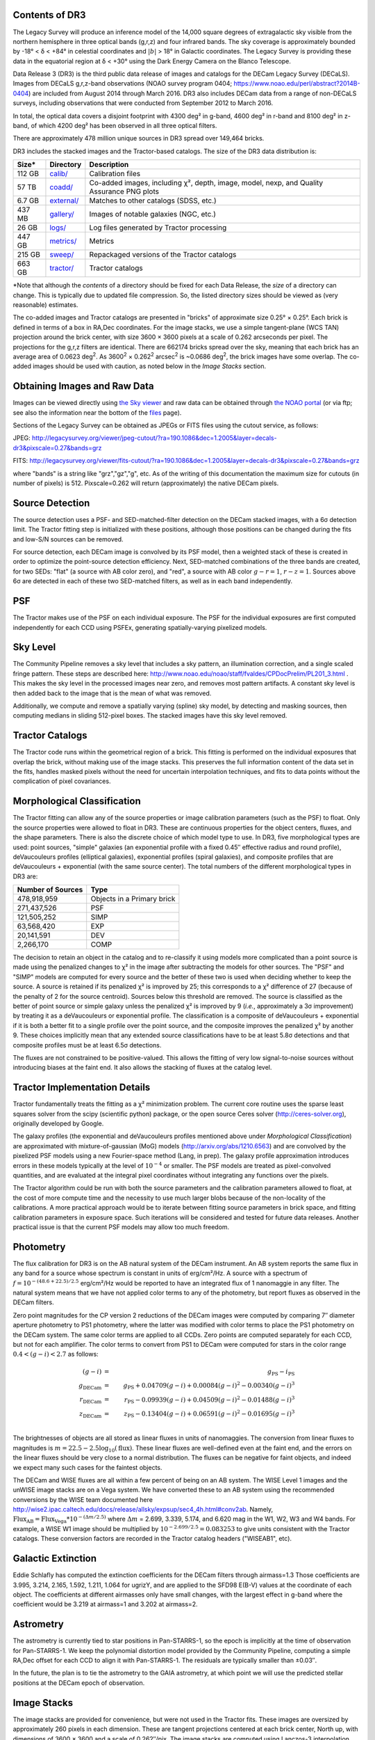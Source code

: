 .. title: Data Release Description
.. slug: description
.. tags: mathjax
.. description:

.. |sigma|    unicode:: U+003C3 .. GREEK SMALL LETTER SIGMA
.. |sup2|     unicode:: U+000B2 .. SUPERSCRIPT TWO
.. |alpha|      unicode:: U+003B1 .. GREEK SMALL LETTER ALPHA
.. |chi|      unicode:: U+003C7 .. GREEK SMALL LETTER CHI
.. |delta|    unicode:: U+003B4 .. GREEK SMALL LETTER DELTA
.. |deg|    unicode:: U+000B0 .. DEGREE SIGN
.. |times|  unicode:: U+000D7 .. MULTIPLICATION SIGN
.. |plusmn| unicode:: U+000B1 .. PLUS-MINUS SIGN
.. |Prime|    unicode:: U+02033 .. DOUBLE PRIME


Contents of DR3
===============

The Legacy Survey will produce an inference model of the 14,000 square degrees
of extragalactic sky visible from the northern hemisphere in three optical bands
(g,r,z) and four infrared bands.  The sky coverage is approximately bounded by
-18\ |deg| < |delta| < +84\ |deg| in celestial coordinates and :math:`|b|` > 18\
|deg| in Galactic coordinates.  The Legacy Survey is providing these data
in the equatorial region at |delta| < +30\ |deg| using the Dark Energy Camera on
the Blanco Telescope.

Data Release 3 (DR3) is the third public data release of images and catalogs for
the DECam Legacy Survey (DECaLS). Images from DECaLS
g,r,z-band observations (NOAO survey program 0404; https://www.noao.edu/perl/abstract?2014B-0404)
are included from August 2014 through March 2016. DR3 also includes DECam data from a range of 
non-DECaLS surveys, including observations that were conducted from September 2012 to March 2016.

In total, the optical data covers a disjoint footprint
with 4300 deg\ |sup2| in g-band, 4600 deg\ |sup2| in r-band and 8100 deg\ |sup2|
in z-band, of which 4200 deg\ |sup2| has been observed in all
three optical filters.

There are approximately 478 million unique sources in DR3 spread over 149,464 bricks.

DR3 includes the stacked images and the Tractor-based catalogs.
The size of the DR3 data distribution is:

======= ============ =======================
Size*   Directory    Description
======= ============ =======================
112 GB  `calib/`_    Calibration files
57 TB   `coadd/`_    Co-added images, including |chi|\ |sup2|, depth, image, model, nexp, and Quality Assurance PNG plots
6.7 GB  `external/`_ Matches to other catalogs (SDSS, etc.)
437 MB  `gallery/`_  Images of notable galaxies (NGC, etc.)
26 GB   `logs/`_     Log files generated by Tractor processing
447 GB  `metrics/`_  Metrics
215 GB  `sweep/`_    Repackaged versions of the Tractor catalogs
663 GB  `tractor/`_  Tractor catalogs
======= ============ =======================

\*Note that although the *contents* of a directory should be fixed for each Data Release, the *size* of a directory can change. This is typically due to updated file compression. So, the listed directory sizes should be viewed as (very reasonable) estimates.

.. _`calib/`: http://portal.nersc.gov/project/cosmo/data/legacysurvey/dr3/calib/
.. _`coadd/`: http://portal.nersc.gov/project/cosmo/data/legacysurvey/dr3/coadd/
.. _`external/`: http://portal.nersc.gov/project/cosmo/data/legacysurvey/dr3/external/
.. _`gallery/`: http://portal.nersc.gov/project/cosmo/data/legacysurvey/dr3/gallery/
.. _`logs/`: http://portal.nersc.gov/project/cosmo/data/legacysurvey/dr3/logs/
.. _`metrics/`: http://portal.nersc.gov/project/cosmo/data/legacysurvey/dr3/metrics/
.. _`sweep/`: http://portal.nersc.gov/project/cosmo/data/legacysurvey/dr3/sweep/
.. _`tractor/`: http://portal.nersc.gov/project/cosmo/data/legacysurvey/dr3/tractor/

The co-added images and Tractor catalogs are presented in "bricks" of approximate
size 0.25\ |deg| |times| 0.25\ |deg|.  Each brick is defined in terms of a box in RA,Dec
coordinates.  For the image stacks, we use a simple tangent-plane (WCS TAN)
projection around the brick center, with size 3600 |times| 3600 pixels at a scale of
0.262 arcseconds per pixel.  The projections for the g,r,z filters are identical.  
There are 662174 bricks spread over the sky, meaning that each brick has an average
area of 0.0623 deg\ :sup:`2`\ . As 3600\ :sup:`2` |times| 0.262\ :sup:`2` arcsec\ :sup:`2` is
~0.0686 deg\ :sup:`2`\ , the brick images have some overlap. The co-added images should be
used with caution, as noted below in the *Image Stacks* section.

Obtaining Images and Raw Data
==============================

Images can be viewed directly using `the Sky viewer`_
and raw data can be obtained through `the NOAO portal`_ (or via ftp; see also the information near
the bottom of the `files`_ page).

Sections of the Legacy Survey can be obtained as JPEGs or FITS files using
the cutout service, as follows:

JPEG: http://legacysurvey.org/viewer/jpeg-cutout/?ra=190.1086&dec=1.2005&layer=decals-dr3&pixscale=0.27&bands=grz

FITS: http://legacysurvey.org/viewer/fits-cutout/?ra=190.1086&dec=1.2005&layer=decals-dr3&pixscale=0.27&bands=grz

where "bands" is a string like "grz","gz","g", etc.  As of the writing of this documentation the
maximum size for cutouts (in number of pixels) is 512.
Pixscale=0.262 will return (approximately) the native DECam pixels.

.. _`files`: ../files
.. _`the Sky viewer`: http://legacysurvey.org/viewer
.. _`the NOAO portal`: http://archive.noao.edu/search/query

Source Detection
================

The source detection uses a PSF- and SED-matched-filter detection on
the DECam stacked images, with a 6\ |sigma| detection limit.
The Tractor fitting
step is initialized with these positions, although
those positions can be changed during the fits and
low-S/N sources can be removed.

For source detection, each DECam image is convolved by its PSF model,
then a weighted stack
of these is created in order to optimize the point-source detection
efficiency.  Next, SED-matched combinations of the three bands are
created, for two SEDs: "flat" (a source with AB color zero), and
"red", a source with AB color :math:`g-r = 1`, :math:`r-z = 1`.  Sources above 6\ |sigma|
are detected in each of these two SED-matched filters, as well as in each band independently.

PSF
===

The Tractor makes use of the PSF on each individual exposure. The PSF for 
the individual exposures are first computed independently for each CCD
using PSFEx, generating spatially-varying pixelized models.

Sky Level
=========

The Community Pipeline removes a sky level that includes a sky pattern, an illumination correction,
and a single scaled fringe pattern.  These steps are described here:
http://www.noao.edu/noao/staff/fvaldes/CPDocPrelim/PL201_3.html .
This makes the sky level in the processed images near zero, and removes most pattern artifacts.
A constant sky level is then added back to the image that is the mean of what was removed.

Additionally, we compute and remove a spatially varying (spline) sky
model, by detecting and masking sources, then computing medians in
sliding 512-pixel boxes.  The stacked images have this sky level
removed.

Tractor Catalogs
================

The Tractor code runs within the geometrical region
of a brick.  This fitting is performed on the individual exposures
that overlap the brick, without making use of the image stacks.
This preserves the full information content of the data set in the fits,
handles masked pixels without the need for uncertain interpolation techniques,
and fits to data points without the complication of pixel covariances.

Morphological Classification
============================

The Tractor fitting can allow any of the source properties or
image calibration parameters (such as the PSF) to float.
Only the source properties were allowed to float in DR3.
These are continuous properties for the object centers, fluxes,
and the shape parameters.  There is also the discrete choice of which
model type to use.  In DR3, five morphological types are used: point sources,
"simple" galaxies (an exponential profile with a fixed 0.45\ |Prime| effective radius
and round profile),
deVaucouleurs profiles
(elliptical galaxies), exponential profiles (spiral galaxies), and composite
profiles that are deVaucouleurs + exponential (with the same source center).
The total numbers of the different morphological types in DR3 are:

================= ==================
Number of Sources Type
================= ==================
   478,918,959    Objects in a Primary brick
   271,437,526    PSF
   121,505,252    SIMP
    63,568,420    EXP
    20,141,591    DEV
     2,266,170    COMP
================= ==================

The decision to retain an object in the catalog and to re-classify it using
models more complicated than a point source is made using the penalized
changes to |chi|\ |sup2| in the image after subtracting the models for
other sources.
The "PSF" and "SIMP" models are computed for
every source and the better of these two is used when deciding whether to keep
the source.  A source is retained if its penalized |chi|\ |sup2| is improved by 25;
this corresponds to a |chi|\ |sup2| difference of 27 (because of the penalty
of 2 for the source centroid).  Sources below this threshold are removed.
The source is classified as the better of point source or simple galaxy
unless the penalized |chi|\ |sup2|
is improved by 9 (*i.e.*, approximately a 3\ |sigma| improvement) by treating
it as a deVaucouleurs or exponential profile.
The classification is a composite of deVaucouleurs + exponential if it is both a
better fit to a single profile over the point source, and the composite improves
the penalized |chi|\ |sup2| by another 9.  These choices implicitly mean
that any extended source classifications have to be at least 5.8\ |sigma| detections
and that composite profiles must be at least 6.5\ |sigma| detections.

The fluxes are not constrained to be positive-valued.  This allows
the fitting of very low signal-to-noise sources without introducing
biases at the faint end.  It also allows the stacking of fluxes
at the catalog level.


Tractor Implementation Details
==============================

Tractor fundamentally treats the fitting as a |chi|\ |sup2| minimization
problem.  The current core routine uses the sparse least squares
solver from the scipy (scientific python) package, or the open source
Ceres solver (http://ceres-solver.org), originally developed by
Google.

The galaxy profiles (the exponential and deVaucouleurs profiles mentioned above
under *Morphological Classification*) are approximated
with mixture-of-gaussian (MoG) models (http://arxiv.org/abs/1210.6563)
and are convolved by the pixelized PSF models using a new Fourier-space
method (Lang, in prep).
The galaxy profile approximation introduces errors in these
models typically at the level of :math:`10^{-4}` or smaller.
The PSF models are treated as pixel-convolved quantities,
and are evaluated at the integral pixel coordinates without integrating
any functions over the pixels.

The Tractor algorithm could be run with both the source parameters
and the calibration parameters allowed to float, at the cost of
more compute time and the necessity to use much larger blobs because
of the non-locality of the calibrations.  A more practical approach
would be to iterate between fitting source parameters in brick space,
and fitting calibration parameters in exposure space.  Such iterations
will be considered and tested for future data releases.
Another practical issue is that the current PSF models may allow
too much freedom.

Photometry
==========

The flux calibration for DR3 is on the AB natural system of the DECam instrument.
An AB system reports the same flux in any band for a source whose spectrum is
constant in units of erg/cm\ |sup2|/Hz. A source with a spectrum of
:math:`f = 10^{-(48.6+22.5)/2.5}` erg/cm\ |sup2|/Hz
would be reported to have an integrated flux of 1 nanomaggie in any filter.
The natural system means that we have not
applied color terms to any of the photometry, but report fluxes as observed in the DECam filters.

Zero point magnitudes for the CP version 2 reductions of the DECam images
were computed by comparing 7\ |Prime| diameter aperture photometry to PS1
photometry, where the latter was modified with color terms
to place the PS1 photometry on the DECam system.  The same color terms
are applied to all CCDs.
Zero points are computed separately for each CCD, but not for each amplifier.
The color terms to convert from PS1 to DECam were computed for stars
in the color range :math:`0.4 < (g-i) < 2.7` as follows:

.. math::
                (g-i) & = & g_{\mathrm{PS}} - i_{\mathrm{PS}} \\
   g_{\mathrm{DECam}} & = & g_{\mathrm{PS}} + 0.04709 (g-i) + 0.00084 (g-i)^2 - 0.00340 (g-i)^3 \\
   r_{\mathrm{DECam}} & = & r_{\mathrm{PS}} - 0.09939 (g-i) + 0.04509 (g-i)^2 - 0.01488 (g-i)^3 \\
   z_{\mathrm{DECam}} & = & z_{\mathrm{PS}} - 0.13404 (g-i) + 0.06591 (g-i)^2 - 0.01695 (g-i)^3 \\

The brightnesses of objects are all stored as linear fluxes in units of nanomaggies.  The conversion
from linear fluxes to magnitudes is :math:`m = 22.5 - 2.5 \log_{10}(\mathrm{flux})`. These linear fluxes are well-defined even at the faint end, and the errors on the linear fluxes should
be very close to a normal distribution.  The fluxes can be negative for faint objects, and indeed we
expect many such cases for the faintest objects.

The DECam and WISE fluxes are all within a few percent of being on an AB system.
The WISE Level 1 images and the unWISE image stacks are on a Vega system.
We have converted these to an AB system using the recommended conversions by
the WISE team documented here
http://wise2.ipac.caltech.edu/docs/release/allsky/expsup/sec4_4h.html#conv2ab. Namely,
:math:`\mathrm{Flux}_{\mathrm{AB}} = \mathrm{Flux}_{\mathrm{Vega}} * 10^{-(\Delta m/2.5)}`
where :math:`\Delta m` = 2.699, 3.339, 5.174, and 6.620 mag in the W1, W2, W3 and W4 bands.
For example, a WISE W1 image should be multiplied by :math:`10^{-2.699/2.5} = 0.083253` to
give units consistent with the Tractor catalogs.  These conversion factors are recorded in the
Tractor catalog headers ("WISEAB1", etc).


Galactic Extinction
===================

Eddie Schlafly has computed the extinction coefficients for the DECam filters through airmass=1.3
Those coefficients are 3.995, 3.214, 2.165, 1.592, 1.211, 1.064 for ugrizY, and are applied
to the SFD98 E(B-V) values at the coordinate of each object.  The coefficients at different airmasses
only have small changes, with the largest effect in g-band where the coefficient would be 3.219
at airmass=1 and 3.202 at airmass=2.

Astrometry
==========

The astrometry is currently tied to star positions in Pan-STARRS-1,
so the epoch is implicitly at the time of observation for Pan-STARRS-1.
We keep the polynomial distortion model provided by the Community Pipeline,
computing a simple RA,Dec offset for each CCD to align it with Pan-STARRS-1.
The residuals are typically smaller than |plusmn|\ 0.03\ |Prime|.

In the future, the plan is to tie the astrometry to the GAIA astrometry,
at which point we will use the predicted stellar positions at the
DECam epoch of observation.

Image Stacks
============

The image stacks are provided for convenience, but were not used in the Tractor fits.
These images are oversized by approximately 260 pixels in each dimension.
These are tangent projections centered at each brick center, North up, with dimensions of 3600 |times| 3600
and a scale of 0.262\ |Prime|/pix.  The image stacks are computed using Lanczos-3
interpolation.  Stacks should not be used for precision work.


Depths
======

As of DR2, the median 5\ |sigma| point source depths for areas with 3 observations was g=24.65, r=23.61, z=22.84. DR3 should reach similar depths.
This is based upon the formal errors in the Tractor catalogs for point sources; those errors need further confirmation.
This can be compared to the predicted proposed depths for 2 observations at 1.5\ |Prime| seeing of g=24.7, r=23.9, z=23.0.


Code Versions
=============

* `LegacyPipe <https://github.com/legacysurvey/legacypipe>`_: mixture of versions, ranging from dr3c-21-g3c8a239 to dr3e-255-g1d799e6 (these are git version stings). The version used is documented in the Tractor header card LEGPIPEV.
* NOAO Community Pipeline: mixture of versions; recorded as PLVER.
* SourceExtractor 2.19.5, PSFEx 3.17.1
* `Astrometry.net <https://github.com/dstndstn/astrometry.net>`_: 0.67
* `Tractor <https://github.com/dstndstn/tractor>`_: a mixture of versions, all dr3

Glossary
========

Blob
    Continguous region of pixels above a detection threshold and neighboring
    pixels; Tractor is optimized within blobs.

Brick
    A region bounded by lines of constant RA and DEC; reductions
    are performed within bricks of size approximately 0.25\ |deg| |times| 0.25\ |deg|.

CP
    Community Pipeline (DECam reduction pipeline operated by NOAO;
    http://www.noao.edu/noao/staff/fvaldes/CPDocPrelim/PL201_3.html).

DECaLS
    `Dark Energy Camera Legacy Survey <http://legacysurvey.org>`_.

DR2
    DECam Legacy Survey Data Release 2.

DR3
    DECam Legacy Survey Data Release 3.

DECam
    Dark Energy Camera on the NOAO Blanco 4-meter telescope.

maggie
    Linear flux units, where an object with an AB magnitude of 0 has a
    flux of 1.0 maggie.  A convenient unit is the nanomaggie: a flux of 1 nanomaggie
    corresponds to an AB magnitude of 22.5.

MoG
    Mixture-of-gaussian model to approximate the galaxy models (http://arxiv.org/abs/1210.6563).

NOAO
    `National Optical Astronomy Observatory <http://www.noao.edu>`_.

nanomaggie
    Linear flux units, where an object with an AB magnitude of 22.5 has a flux
    of :math:`1 \times 10^{-9}` maggie or 1.0 nanomaggie.

PSF
    Point spread function.

PSFEx
    `Emmanuel Bertin's PSF fitting code <http://www.astromatic.net/software/psfex>`_.

SDSS
    `Sloan Digital Sky Survey <http://www.sdss.org>`_.

SDSS DR12
    `Sloan Digital Sky Survey Data Release 12 <https://www.sdss.org/dr12/>`_.

SDSS DR13
    `Sloan Digital Sky Survey Data Release 13 <https://www.sdss.org/dr13/>`_.

SED
    Spectral energy distribution.

SourceExtractor
    `Source Extractor reduction code <http://www.astromatic.net/software/sextractor>`_.

SFD98
    Schlegel, Finkbeiner & Davis 1998 extinction maps (http://adsabs.harvard.edu/abs/1998ApJ...500..525S).

Tractor
    `Dustin Lang's inference code <https://github.com/dstndstn/tractor>`_.

unWISE
    New coadds of the WISE imaging, at original full resolution
    (http://unwise.me, http://arxiv.org/abs/1405.0308).

WISE
    `Wide Infrared Survey Explorer <http://wise.ssl.berkeley.edu>`_.
